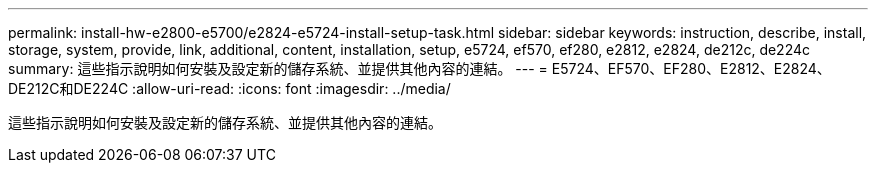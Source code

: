 ---
permalink: install-hw-e2800-e5700/e2824-e5724-install-setup-task.html 
sidebar: sidebar 
keywords: instruction, describe, install, storage, system, provide, link, additional, content, installation, setup, e5724, ef570, ef280, e2812, e2824, de212c, de224c 
summary: 這些指示說明如何安裝及設定新的儲存系統、並提供其他內容的連結。 
---
= E5724、EF570、EF280、E2812、E2824、 DE212C和DE224C
:allow-uri-read: 
:icons: font
:imagesdir: ../media/


[role="lead"]
這些指示說明如何安裝及設定新的儲存系統、並提供其他內容的連結。
